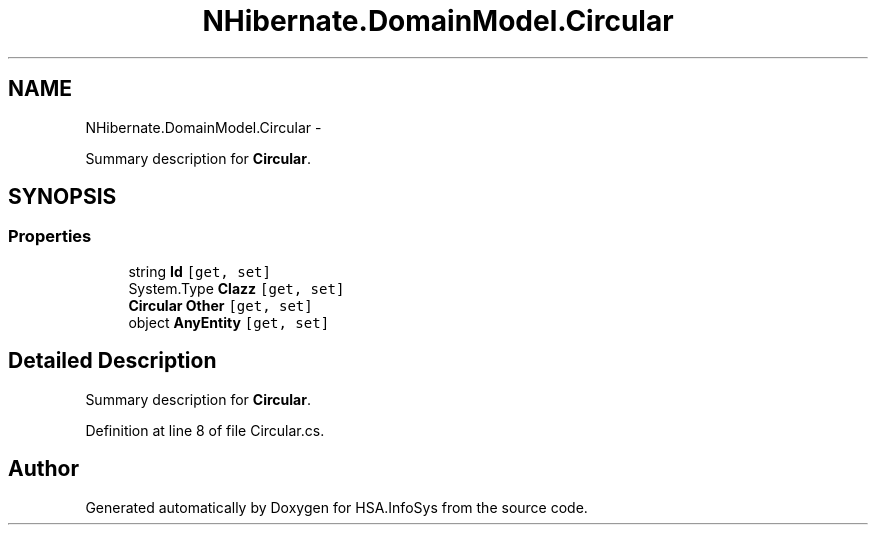.TH "NHibernate.DomainModel.Circular" 3 "Fri Jul 5 2013" "Version 1.0" "HSA.InfoSys" \" -*- nroff -*-
.ad l
.nh
.SH NAME
NHibernate.DomainModel.Circular \- 
.PP
Summary description for \fBCircular\fP\&.  

.SH SYNOPSIS
.br
.PP
.SS "Properties"

.in +1c
.ti -1c
.RI "string \fBId\fP\fC [get, set]\fP"
.br
.ti -1c
.RI "System\&.Type \fBClazz\fP\fC [get, set]\fP"
.br
.ti -1c
.RI "\fBCircular\fP \fBOther\fP\fC [get, set]\fP"
.br
.ti -1c
.RI "object \fBAnyEntity\fP\fC [get, set]\fP"
.br
.in -1c
.SH "Detailed Description"
.PP 
Summary description for \fBCircular\fP\&. 


.PP
Definition at line 8 of file Circular\&.cs\&.

.SH "Author"
.PP 
Generated automatically by Doxygen for HSA\&.InfoSys from the source code\&.
